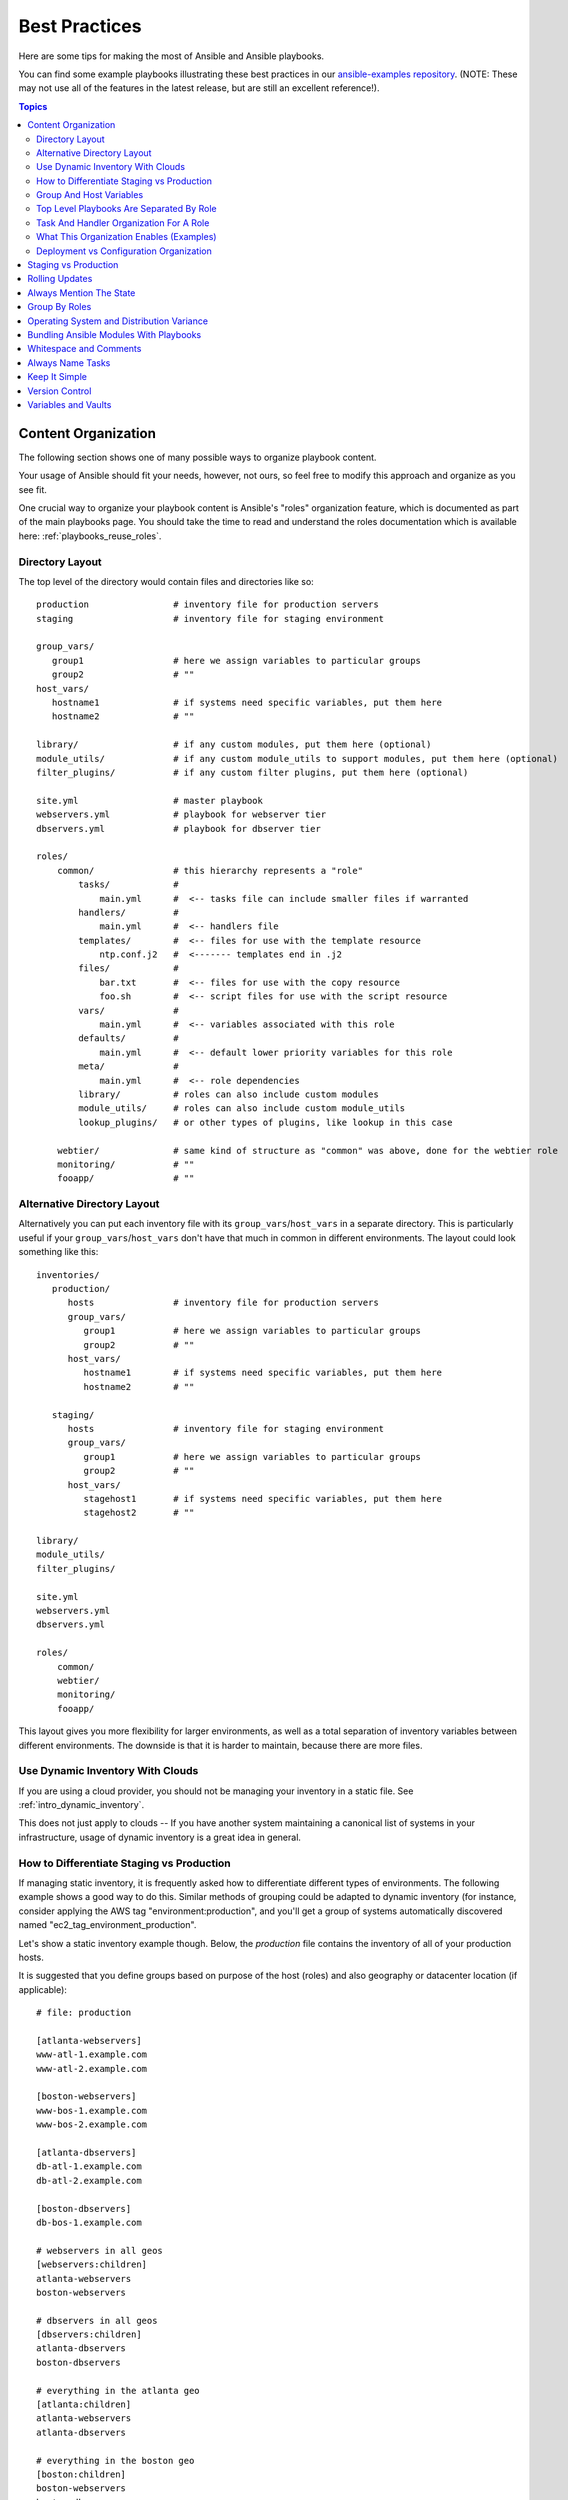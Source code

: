 .. _playbooks_best_practices:

Best Practices
==============

Here are some tips for making the most of Ansible and Ansible playbooks.

You can find some example playbooks illustrating these best practices in our `ansible-examples repository <https://github.com/ansible/ansible-examples>`_.  (NOTE: These may not use all of the features in the latest release, but are still an excellent reference!).

.. contents:: Topics

.. _content_organization:

Content Organization
++++++++++++++++++++++

The following section shows one of many possible ways to organize playbook content. 

Your usage of Ansible should fit your needs, however, not ours, so feel free to modify this approach and organize as you see fit.

One crucial way to organize your playbook content is Ansible's "roles" organization feature, which is documented as part
of the main playbooks page.  You should take the time to read and understand the roles documentation which is available here: :ref:`playbooks_reuse_roles`.  

.. _directory_layout:

Directory Layout
````````````````

The top level of the directory would contain files and directories like so::

    production                # inventory file for production servers
    staging                   # inventory file for staging environment

    group_vars/
       group1                 # here we assign variables to particular groups
       group2                 # ""
    host_vars/
       hostname1              # if systems need specific variables, put them here
       hostname2              # ""

    library/                  # if any custom modules, put them here (optional)
    module_utils/             # if any custom module_utils to support modules, put them here (optional)
    filter_plugins/           # if any custom filter plugins, put them here (optional)

    site.yml                  # master playbook
    webservers.yml            # playbook for webserver tier
    dbservers.yml             # playbook for dbserver tier

    roles/
        common/               # this hierarchy represents a "role"
            tasks/            #
                main.yml      #  <-- tasks file can include smaller files if warranted
            handlers/         # 
                main.yml      #  <-- handlers file
            templates/        #  <-- files for use with the template resource
                ntp.conf.j2   #  <------- templates end in .j2
            files/            #
                bar.txt       #  <-- files for use with the copy resource
                foo.sh        #  <-- script files for use with the script resource
            vars/             #
                main.yml      #  <-- variables associated with this role
            defaults/         #
                main.yml      #  <-- default lower priority variables for this role
            meta/             #
                main.yml      #  <-- role dependencies
            library/          # roles can also include custom modules
            module_utils/     # roles can also include custom module_utils
            lookup_plugins/   # or other types of plugins, like lookup in this case

        webtier/              # same kind of structure as "common" was above, done for the webtier role
        monitoring/           # ""
        fooapp/               # "" 

.. note: If you find yourself having too many top level playbooks (for instance you have a playbook you wrote for a specific hotfix, etc), it may make sense to have a playbooks/ directory instead.  This can be a good idea as you get larger.  If you do this, configure your roles_path in ansible.cfg to find your roles location.

.. _alternative_directory_layout:

Alternative Directory Layout
````````````````````````````

Alternatively you can put each inventory file with its ``group_vars``/``host_vars`` in a separate directory. This is particularly useful if your ``group_vars``/``host_vars`` don't have that much in common in different environments. The layout could look something like this::

    inventories/
       production/
          hosts               # inventory file for production servers
          group_vars/
             group1           # here we assign variables to particular groups
             group2           # ""
          host_vars/
             hostname1        # if systems need specific variables, put them here
             hostname2        # ""

       staging/
          hosts               # inventory file for staging environment
          group_vars/
             group1           # here we assign variables to particular groups
             group2           # ""
          host_vars/
             stagehost1       # if systems need specific variables, put them here
             stagehost2       # ""

    library/
    module_utils/
    filter_plugins/

    site.yml
    webservers.yml
    dbservers.yml

    roles/
        common/
        webtier/
        monitoring/
        fooapp/

This layout gives you more flexibility for larger environments, as well as a total separation of inventory variables between different environments. The downside is that it is harder to maintain, because there are more files.

.. _use_dynamic_inventory_with_clouds:

Use Dynamic Inventory With Clouds
`````````````````````````````````

If you are using a cloud provider, you should not be managing your inventory in a static file.  See :ref:`intro_dynamic_inventory`. 

This does not just apply to clouds -- If you have another system maintaining a canonical list of systems
in your infrastructure, usage of dynamic inventory is a great idea in general.

.. _staging_vs_prod:

How to Differentiate Staging vs Production
``````````````````````````````````````````

If managing static inventory, it is frequently asked how to differentiate different types of environments.  The following example
shows a good way to do this.  Similar methods of grouping could be adapted to dynamic inventory (for instance, consider applying the AWS
tag "environment:production", and you'll get a group of systems automatically discovered named "ec2_tag_environment_production".

Let's show a static inventory example though.  Below, the *production* file contains the inventory of all of your production hosts. 

It is suggested that you define groups based on purpose of the host (roles) and also geography or datacenter location (if applicable)::

    # file: production

    [atlanta-webservers]
    www-atl-1.example.com
    www-atl-2.example.com

    [boston-webservers]
    www-bos-1.example.com
    www-bos-2.example.com

    [atlanta-dbservers]
    db-atl-1.example.com
    db-atl-2.example.com

    [boston-dbservers]
    db-bos-1.example.com

    # webservers in all geos
    [webservers:children]
    atlanta-webservers
    boston-webservers

    # dbservers in all geos
    [dbservers:children]
    atlanta-dbservers
    boston-dbservers

    # everything in the atlanta geo
    [atlanta:children]
    atlanta-webservers
    atlanta-dbservers

    # everything in the boston geo
    [boston:children]
    boston-webservers
    boston-dbservers

.. _groups_and_hosts:

Group And Host Variables
````````````````````````

This section extends on the previous example.

Groups are nice for organization, but that's not all groups are good for.  You can also assign variables to them!  For instance, atlanta has its own NTP servers, so when setting up ntp.conf, we should use them.  Let's set those now::

    ---
    # file: group_vars/atlanta
    ntp: ntp-atlanta.example.com
    backup: backup-atlanta.example.com

Variables aren't just for geographic information either!  Maybe the webservers have some configuration that doesn't make sense for the database servers::

    ---
    # file: group_vars/webservers
    apacheMaxRequestsPerChild: 3000
    apacheMaxClients: 900

If we had any default values, or values that were universally true, we would put them in a file called group_vars/all::

    ---
    # file: group_vars/all
    ntp: ntp-boston.example.com
    backup: backup-boston.example.com 

We can define specific hardware variance in systems in a host_vars file, but avoid doing this unless you need to::

    ---
    # file: host_vars/db-bos-1.example.com
    foo_agent_port: 86
    bar_agent_port: 99

Again, if we are using dynamic inventory sources, many dynamic groups are automatically created.  So a tag like "class:webserver" would load in 
variables from the file "group_vars/ec2_tag_class_webserver" automatically. 

.. _split_by_role:

Top Level Playbooks Are Separated By Role
`````````````````````````````````````````

In site.yml, we import a playbook that defines our entire infrastructure.  This is a very short example, because it's just importing
some other playbooks::

    ---
    # file: site.yml
    - import_playbook: webservers.yml
    - import_playbook: dbservers.yml

In a file like webservers.yml (also at the top level), we map the configuration of the webservers group to the roles performed by the webservers group::

    ---
    # file: webservers.yml
    - hosts: webservers
      roles:
        - common
        - webtier

The idea here is that we can choose to configure our whole infrastructure by "running" site.yml or we could just choose to run a subset by running
webservers.yml.  This is analogous to the "--limit" parameter to ansible but a little more explicit::

   ansible-playbook site.yml --limit webservers
   ansible-playbook webservers.yml

.. _role_organization:

Task And Handler Organization For A Role
````````````````````````````````````````

Below is an example tasks file that explains how a role works.  Our common role here just sets up NTP, but it could do more if we wanted::

    ---
    # file: roles/common/tasks/main.yml

    - name: be sure ntp is installed
      yum:
        name: ntp
        state: installed
      tags: ntp

    - name: be sure ntp is configured
      template:
        src: ntp.conf.j2
        dest: /etc/ntp.conf
      notify:
        - restart ntpd
      tags: ntp

    - name: be sure ntpd is running and enabled
      service:
        name: ntpd
        state: started
        enabled: yes
      tags: ntp

Here is an example handlers file.  As a review, handlers are only fired when certain tasks report changes, and are run at the end
of each play::

    ---
    # file: roles/common/handlers/main.yml
    - name: restart ntpd
      service:
        name: ntpd
        state: restarted

See :ref:`playbooks_reuse_roles` for more information.


.. _organization_examples:

What This Organization Enables (Examples)
`````````````````````````````````````````

Above we've shared our basic organizational structure.

Now what sort of use cases does this layout enable?  Lots!  If I want to reconfigure my whole infrastructure, it's just::

    ansible-playbook -i production site.yml

To reconfigure NTP on everything::

    ansible-playbook -i production site.yml --tags ntp

To reconfigure just my webservers::

    ansible-playbook -i production webservers.yml

For just my webservers in Boston::

    ansible-playbook -i production webservers.yml --limit boston

For just the first 10, and then the next 10::
   
    ansible-playbook -i production webservers.yml --limit boston[0:9]
    ansible-playbook -i production webservers.yml --limit boston[10:19]

And of course just basic ad-hoc stuff is also possible::

    ansible boston -i production -m ping
    ansible boston -i production -m command -a '/sbin/reboot'

And there are some useful commands to know::

    # confirm what task names would be run if I ran this command and said "just ntp tasks"
    ansible-playbook -i production webservers.yml --tags ntp --list-tasks

    # confirm what hostnames might be communicated with if I said "limit to boston"
    ansible-playbook -i production webservers.yml --limit boston --list-hosts

.. _dep_vs_config:

Deployment vs Configuration Organization
````````````````````````````````````````

The above setup models a typical configuration topology.  When doing multi-tier deployments, there are going
to be some additional playbooks that hop between tiers to roll out an application.  In this case, 'site.yml'
may be augmented by playbooks like 'deploy_exampledotcom.yml' but the general concepts can still apply.

Consider "playbooks" as a sports metaphor -- you don't have to just have one set of plays to use against your infrastructure
all the time -- you can have situational plays that you use at different times and for different purposes.

Ansible allows you to deploy and configure using the same tool, so you would likely reuse groups and just
keep the OS configuration in separate playbooks from the app deployment.

.. _staging_vs_production:

Staging vs Production
+++++++++++++++++++++

As also mentioned above, a good way to keep your staging (or testing) and production environments separate is to use a separate inventory file for staging and production.   This way you pick with -i what you are targeting.  Keeping them all in one file can lead to surprises!

Testing things in a staging environment before trying in production is always a great idea.  Your environments need not be the same
size and you can use group variables to control the differences between those environments.

.. _rolling_update:

Rolling Updates
+++++++++++++++

Understand the 'serial' keyword.  If updating a webserver farm you really want to use it to control how many machines you are
updating at once in the batch.

See :ref:`playbooks_delegation`.

.. _mention_the_state:

Always Mention The State
++++++++++++++++++++++++

The 'state' parameter is optional to a lot of modules.  Whether 'state=present' or 'state=absent', it's always best to leave that
parameter in your playbooks to make it clear, especially as some modules support additional states.

.. _group_by_roles:

Group By Roles
++++++++++++++

We're somewhat repeating ourselves with this tip, but it's worth repeating. A system can be in multiple groups.  See :ref:`intro_inventory` and :ref:`intro_patterns`.   Having groups named after things like
*webservers* and *dbservers* is repeated in the examples because it's a very powerful concept.

This allows playbooks to target machines based on role, as well as to assign role specific variables
using the group variable system.

See :ref:`playbooks_reuse_roles`.

.. _os_variance:

Operating System and Distribution Variance
++++++++++++++++++++++++++++++++++++++++++

When dealing with a parameter that is different between two different operating systems, a great way to handle this is
by using the group_by module.

This makes a dynamic group of hosts matching certain criteria, even if that group is not defined in the inventory file::

   ---

    # talk to all hosts just so we can learn about them 
    - hosts: all
      tasks:
        - group_by: 
            key: os_{{ ansible_distribution }}

    # now just on the CentOS hosts...

    - hosts: os_CentOS
      gather_facts: False
      tasks:
        - # tasks that only happen on CentOS go here

This will throw all systems into a dynamic group based on the operating system name.

If group-specific settings are needed, this can also be done. For example::

    ---
    # file: group_vars/all
    asdf: 10

    ---
    # file: group_vars/os_CentOS
    asdf: 42

In the above example, CentOS machines get the value of '42' for asdf, but other machines get '10'.
This can be used not only to set variables, but also to apply certain roles to only certain systems.

Alternatively, if only variables are needed::

    - hosts: all
      tasks:
        - include_vars: "os_{{ ansible_distribution }}.yml"
        - debug:
            var: asdf

This will pull in variables based on the OS name.  

.. _ship_modules_with_playbooks:

Bundling Ansible Modules With Playbooks
+++++++++++++++++++++++++++++++++++++++

If a playbook has a :file:`./library` directory relative to its YAML file, this directory can be used to add ansible modules that will
automatically be in the ansible module path.  This is a great way to keep modules that go with a playbook together.  This is shown
in the directory structure example at the start of this section.

.. _whitespace:

Whitespace and Comments
+++++++++++++++++++++++

Generous use of whitespace to break things up, and use of comments (which start with '#'), is encouraged.

.. _name_tasks:

Always Name Tasks
+++++++++++++++++

It is possible to leave off the 'name' for a given task, though it is recommended to provide a description 
about why something is being done instead.  This name is shown when the playbook is run.

.. _keep_it_simple:

Keep It Simple
++++++++++++++

When you can do something simply, do something simply.  Do not reach
to use every feature of Ansible together, all at once.  Use what works
for you.  For example, you will probably not need ``vars``,
``vars_files``, ``vars_prompt`` and ``--extra-vars`` all at once,
while also using an external inventory file.

If something feels complicated, it probably is, and may be a good opportunity to simplify things.

.. _version_control:

Version Control
+++++++++++++++

Use version control.  Keep your playbooks and inventory file in git
(or another version control system), and commit when you make changes
to them.  This way you have an audit trail describing when and why you
changed the rules that are automating your infrastructure.

.. _best_practices_for_variables_and_vaults:

Variables and Vaults
++++++++++++++++++++++++++++++++++++++++

For general maintenance, it is often easier to use ``grep``, or similar tools, to find variables in your Ansible setup. Since vaults obscure these variables, it is best to work with a layer of indirection. When running a playbook, Ansible finds the variables in the unencrypted file and all sensitive variables come from the encrypted file.

A best practice approach for this is to start with a ``group_vars/`` subdirectory named after the group. Inside of this subdirectory, create two files named ``vars`` and ``vault``. Inside of the ``vars`` file, define all of the variables needed, including any sensitive ones. Next, copy all of the sensitive variables over to the ``vault`` file and prefix these variables with ``vault_``. You should adjust the variables in the ``vars`` file to point to the matching ``vault_`` variables using jinja2 syntax, and ensure that the ``vault`` file is vault encrypted.

This best practice has no limit on the amount of variable and vault files or their names.


.. seealso::

   :ref:`yaml_syntax`
       Learn about YAML syntax
   :ref:`playbooks_intro`
       Review the basic playbook features
   :ref:`all_modules`
       Learn about available modules
   :ref:`developing_modules`
       Learn how to extend Ansible by writing your own modules
   :ref:`intro_patterns`
       Learn about how to select hosts
   `GitHub examples directory <https://github.com/ansible/ansible-examples>`_
       Complete playbook files from the github project source
   `Mailing List <http://groups.google.com/group/ansible-project>`_
       Questions? Help? Ideas?  Stop by the list on Google Groups

